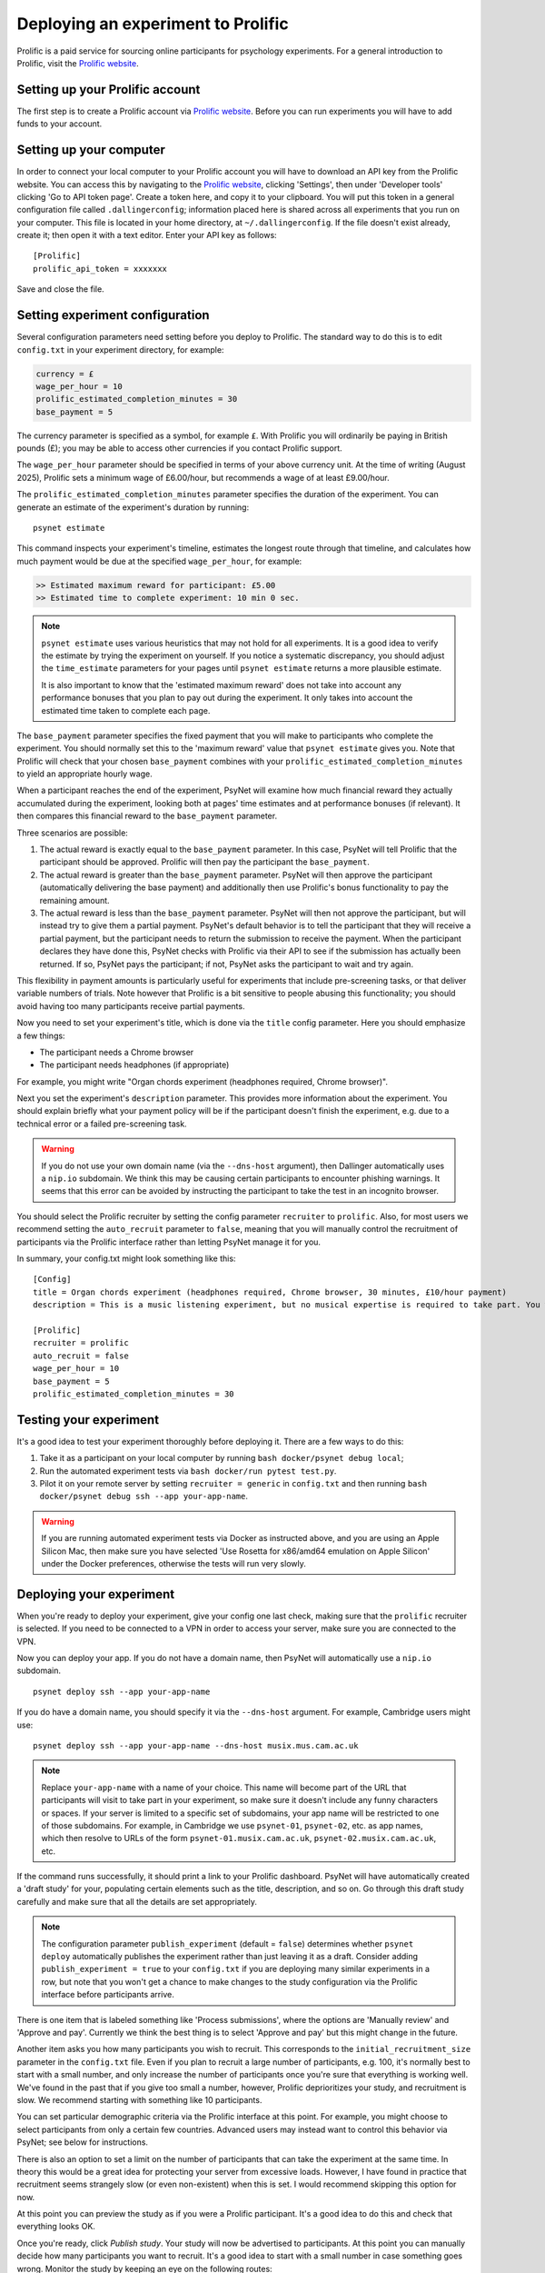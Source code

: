 ===================================
Deploying an experiment to Prolific
===================================

Prolific is a paid service for sourcing online participants for psychology experiments.
For a general introduction to Prolific, visit the `Prolific website <https://prolific.co/>`_.

Setting up your Prolific account
--------------------------------

The first step is to create a Prolific account via `Prolific website <https://prolific.co/>`_.
Before you can run experiments you will have to add funds to your account.

Setting up your computer
------------------------

In order to connect your local computer to your Prolific account you will have to download an API key
from the Prolific website. You can access this by navigating to the `Prolific website <https://prolific.co/>`_,
clicking 'Settings', then under 'Developer tools' clicking 'Go to API token page'.
Create a token here, and copy it to your clipboard.
You will put this token in a general configuration file called ``.dallingerconfig``;
information placed here is shared across all experiments that you run on your computer.
This file is located in your home directory, at ``~/.dallingerconfig``.
If the file doesn't exist already, create it; then open it with a text editor.
Enter your API key as follows:

::

    [Prolific]
    prolific_api_token = xxxxxxx

Save and close the file.

Setting experiment configuration
--------------------------------

Several configuration parameters need setting before you deploy to Prolific.
The standard way to do this is to edit ``config.txt`` in your experiment directory,
for example:

.. code-block:: text

    currency = £
    wage_per_hour = 10
    prolific_estimated_completion_minutes = 30
    base_payment = 5

The currency parameter is specified as a symbol, for example ``£``.
With Prolific you will ordinarily be paying in British pounds (£);
you may be able to access other currencies if you contact Prolific support.

The ``wage_per_hour`` parameter should be specified in terms of your above currency unit.
At the time of writing (August 2025), Prolific sets a minimum wage of £6.00/hour,
but recommends a wage of at least £9.00/hour.

The ``prolific_estimated_completion_minutes`` parameter specifies the duration of the experiment.
You can generate an estimate of the experiment's duration by running:

::

    psynet estimate

This command inspects your experiment's timeline, estimates the longest route through that timeline,
and calculates how much payment would be due at the specified ``wage_per_hour``, for example:

.. code-block:: text

    >> Estimated maximum reward for participant: £5.00
    >> Estimated time to complete experiment: 10 min 0 sec.

.. note::

    ``psynet estimate`` uses various heuristics that may not hold for all experiments.
    It is a good idea to verify the estimate by trying the experiment on yourself.
    If you notice a systematic discrepancy, you should adjust the ``time_estimate`` parameters for your pages
    until ``psynet estimate`` returns a more plausible estimate.

    It is also important to know that the 'estimated maximum reward' does not take into account
    any performance bonuses that you plan to pay out during the experiment.
    It only takes into account the estimated time taken to complete each page.

The ``base_payment`` parameter specifies the fixed payment that you will make
to participants who complete the experiment. You should normally set this to the
'maximum reward' value that ``psynet estimate`` gives you. Note that Prolific will check
that your chosen ``base_payment`` combines with your ``prolific_estimated_completion_minutes``
to yield an appropriate hourly wage.

When a participant reaches the end of the experiment, PsyNet will examine how much financial reward
they actually accumulated during the experiment, looking both at pages' time estimates and at
performance bonuses (if relevant).
It then compares this financial reward to the ``base_payment`` parameter.

Three scenarios are possible:

1. The actual reward is exactly equal to the ``base_payment`` parameter.
   In this case, PsyNet will tell Prolific that the participant should be approved.
   Prolific will then pay the participant the ``base_payment``.
2. The actual reward is greater than the ``base_payment`` parameter.
   PsyNet will then approve the participant (automatically delivering the base payment)
   and additionally then use Prolific's bonus functionality to pay the remaining amount.
3. The actual reward is less than the ``base_payment`` parameter.
   PsyNet will then not approve the participant, but will instead try to give them a partial payment.
   PsyNet's default behavior is to tell the participant that they will receive a partial payment,
   but the participant needs to return the submission to receive the payment.
   When the participant declares they have done this, PsyNet checks with Prolific via their API
   to see if the submission has actually been returned. If so, PsyNet pays the participant;
   if not, PsyNet asks the participant to wait and try again.

This flexibility in payment amounts is particularly useful for experiments that include pre-screening tasks,
or that deliver variable numbers of trials.
Note however that Prolific is a bit sensitive to people abusing this functionality;
you should avoid having too many participants receive partial payments.

Now you need to set your experiment's title, which is done via the ``title`` config parameter.
Here you should emphasize a few things:

- The participant needs a Chrome browser
- The participant needs headphones (if appropriate)

For example, you might write
"Organ chords experiment (headphones required, Chrome browser)".

Next you set the experiment's ``description`` parameter. This provides more information about the experiment.
You should explain briefly what your payment policy will be if the participant doesn't finish the experiment,
e.g. due to a technical error or a failed pre-screening task.

.. warning::
    If you do not use your own domain name (via the ``--dns-host`` argument), then Dallinger automatically
    uses a ``nip.io`` subdomain. We think this may be causing certain participants to encounter phishing warnings.
    It seems that this error can be avoided by instructing the participant to take the test in an incognito browser.

You should select the Prolific recruiter by setting the config parameter ``recruiter`` to ``prolific``.
Also, for most users we recommend setting the ``auto_recruit`` parameter to ``false``, meaning that you will manually
control the recruitment of participants via the Prolific interface rather than letting PsyNet manage it for you.

In summary, your config.txt might look something like this:

::

    [Config]
    title = Organ chords experiment (headphones required, Chrome browser, 30 minutes, £10/hour payment)
    description = This is a music listening experiment, but no musical expertise is required to take part. You will listen to chords played on the organ, and you will be asked to rate them for pleasantness. We use a dynamic payment scheme which means you get paid in proportion to how far you make it through the experiment.

    [Prolific]
    recruiter = prolific
    auto_recruit = false
    wage_per_hour = 10
    base_payment = 5
    prolific_estimated_completion_minutes = 30


Testing your experiment
-----------------------

It's a good idea to test your experiment thoroughly before deploying it. There are a few ways to do this:

1. Take it as a participant on your local computer by running ``bash docker/psynet debug local``;
2. Run the automated experiment tests via ``bash docker/run pytest test.py``.
3. Pilot it on your remote server by setting ``recruiter = generic`` in ``config.txt`` and then running
   ``bash docker/psynet debug ssh --app your-app-name``.

.. warning::

    If you are running automated experiment tests via Docker as instructed above,
    and you are using an Apple Silicon Mac, then make sure you have selected
    'Use Rosetta for x86/amd64 emulation on Apple Silicon' under the Docker preferences,
    otherwise the tests will run very slowly.


Deploying your experiment
-------------------------

When you're ready to deploy your experiment, give your config one last check, making sure that the
``prolific`` recruiter is selected.
If you need to be connected to a VPN in order to access your server, make sure you are connected to the VPN.

Now you can deploy your app.
If you do not have a domain name, then PsyNet will automatically use a ``nip.io`` subdomain.

::

    psynet deploy ssh --app your-app-name

If you do have a domain name, you should specify it via the ``--dns-host`` argument.
For example, Cambridge users might use:

::

    psynet deploy ssh --app your-app-name --dns-host musix.mus.cam.ac.uk

.. note::

    Replace ``your-app-name`` with a name of your choice.
    This name will become part of the URL that participants will visit to take part in your experiment,
    so make sure it doesn't include any funny characters or spaces.
    If your server is limited to a specific set of subdomains, your app name will be restricted to one of those subdomains.
    For example, in Cambridge we use ``psynet-01``, ``psynet-02``, etc. as app names, which then resolve to URLs of the form
    ``psynet-01.musix.cam.ac.uk``, ``psynet-02.musix.cam.ac.uk``, etc.

If the command runs successfully, it should print a link to your Prolific dashboard.
PsyNet will have automatically created a 'draft study' for your, populating certain elements such as the
title, description, and so on. Go through this draft study carefully and make sure that all the details are
set appropriately.

.. note::

    The configuration parameter ``publish_experiment`` (default = ``false``) determines whether ``psynet deploy``
    automatically publishes the experiment rather than just leaving it as a draft.
    Consider adding ``publish_experiment = true`` to your ``config.txt`` if you are deploying many similar experiments in a row,
    but note that you won't get a chance to make changes to the study configuration via the Prolific interface
    before participants arrive.

There is one item that is labeled something like 'Process submissions',
where the options are 'Manually review' and 'Approve and pay'.
Currently we think the best thing is to select 'Approve and pay' but this might change in the future.

Another item asks you how many participants you wish to recruit. This corresponds to the
``initial_recruitment_size`` parameter in the ``config.txt`` file.
Even if you plan to recruit a large number of participants, e.g. 100, it's normally best to start with a small number,
and only increase the number of participants once you're sure that everything is working well.
We've found in the past that if you give too small a number, however, Prolific deprioritizes your study,
and recruitment is slow. We recommend starting with something like 10 participants.

You can set particular demographic criteria via the Prolific interface at this point.
For example, you might choose to select participants from only a certain few countries.
Advanced users may instead want to control this behavior via PsyNet; see below for instructions.

There is also an option to set a limit on the number of participants that can take the experiment at the same time.
In theory this would be a great idea for protecting your server from excessive loads.
However, I have found in practice that recruitment seems strangely slow (or even non-existent) when this is set.
I would recommend skipping this option for now.

At this point you can preview the study as if you were a Prolific participant. It's a good idea to do this
and check that everything looks OK.

Once you're ready, click `Publish study`. Your study will now be advertised to participants.
At this point you can manually decide how many participants you want to recruit.
It's a good idea to start with a small number in case something goes wrong.
Monitor the study by keeping an eye on the following routes:

- The experiment dashboard;
- The Prolific messages page;
- The Dozzle logs.

Once you're happy that the experiment is running well, you can increase the number of participants.
PsyNet seems to cope fine with e.g. 50 participants at a time, but this will depend a bit on the
efficiency of your own code.


.. image:: ../_static/images/prolific/increase_places_1.png
  :width: 800
  :alt: Increase places in the survey

Participants may encounter technical errors. Respond to them promptly via the Prolific website,
and tell them that you can pay them if they return their submission. You can look up a particular participant
via their Prolific ID in the experiment dashboard to see how much bonus they had accumulated so far
(look via the Participant tab). Normally you would pay the participant this amount of money via the Prolific website,
as a bonus; you may also wish to pay them the base payment, or part of the base payment.

Before you terminate your experiment, you want to make sure you deal with all the participants in the
'Awaiting review' category. Some of these participants may be people who had technical errors;
some may have just stopped the experiment early. You need to look through these cases and deal with them
appropriately. It's best to have a dialogue with the participant where possible, rather than rejecting their
submissions straightaway, which can upset people.

.. image:: ../_static/images/prolific/awaiting_review_2.png
  :width: 800
  :alt: Pay participants who are awaiting review

Once the experiment is finished, export the data with ``psynet export ssh --app your-app-name``,
then take down the experiment by running ``psynet destroy ssh --app your-app-name``.

Copying qualifications
----------------------

Sometimes you want to reuse demographic criteria across multiple studies.
To do this, you should first use the Prolific interface to specify a set of demographic criteria.
You can then export these criteria to a JSON file by doing the following.
First, list your Prolific experiments by running the following:

::

    dallinger hits --recruiter prolific

which will return the full list of completed or running studies, e.g.:

::

    $ dallinger hits --recruiter prolific
    ❯❯ Found 23 hit[s]:
    Hit ID                    Title                                        Annotation (experiment ID)                                                                                       Status           Created                 Expiration    Description
    ------------------------  -------------------------------------------  ---------------------------------------------------------------------------------------------------------------  ---------------  ----------------------  ------------  -------------
    63cd3c0de6a9e2d84d694454  Testen Sie Ihre Sprachkenntnisse! (Chrom...  Testen Sie Ihre Sprachkenntnisse! (Chrome browser notwendig, ~8 Minutes) (2b597a65-2e1d-8255-32e4-c1036719deb8)  AWAITING REVIEW  2023/1/22 01:37:17 PM
    …

To see unpublished studies, add the ``--sandbox`` flag.

Now copy the field ``HIT ID`` and run:

::

    dallinger copy-qualifications --hit_id <HIT_ID> --recruiter prolific

Optionally, you can specify a new path for the qualification, e.g.: ``--qualification_path
qualification_prolific_de.json`` for qualifications for German participants.

Finally, you need to add the qualification to your ``config.txt`` file:

::

    [Prolific]
    prolific_recruitment_config = file:prolific_config.json

If you don't have an existing experiment from which you want to copy the qualifications, you can create a draft study in
Prolific and then copy its HIT ID using the same steps as before.
